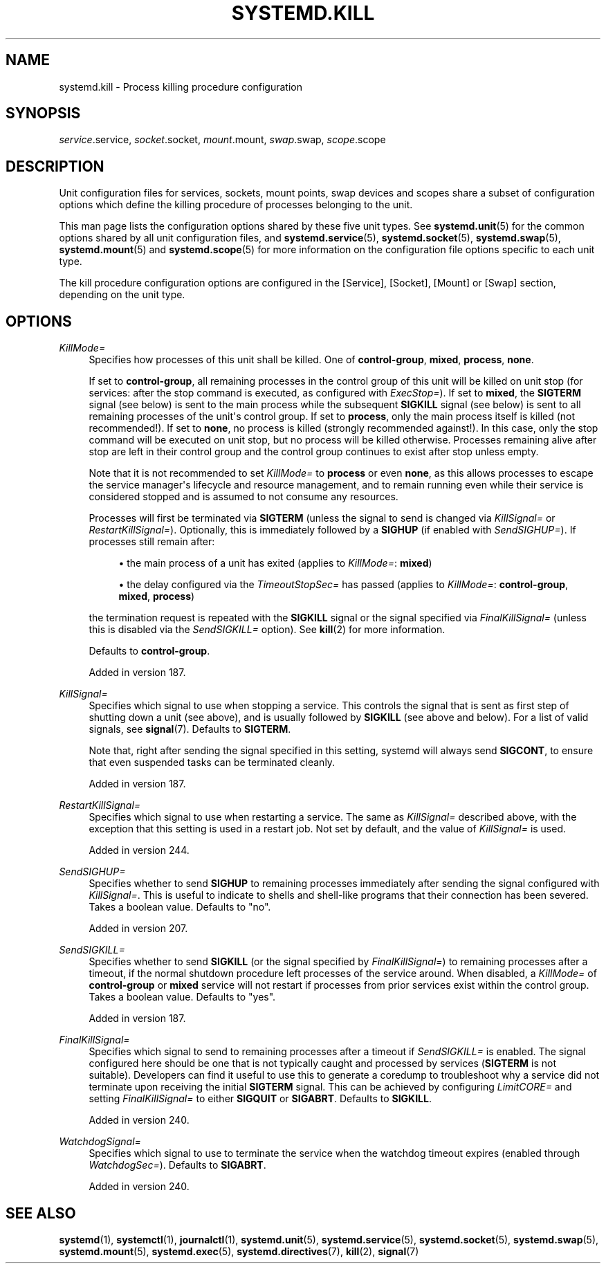 '\" t
.TH "SYSTEMD\&.KILL" "5" "" "systemd 256.4" "systemd.kill"
.\" -----------------------------------------------------------------
.\" * Define some portability stuff
.\" -----------------------------------------------------------------
.\" ~~~~~~~~~~~~~~~~~~~~~~~~~~~~~~~~~~~~~~~~~~~~~~~~~~~~~~~~~~~~~~~~~
.\" http://bugs.debian.org/507673
.\" http://lists.gnu.org/archive/html/groff/2009-02/msg00013.html
.\" ~~~~~~~~~~~~~~~~~~~~~~~~~~~~~~~~~~~~~~~~~~~~~~~~~~~~~~~~~~~~~~~~~
.ie \n(.g .ds Aq \(aq
.el       .ds Aq '
.\" -----------------------------------------------------------------
.\" * set default formatting
.\" -----------------------------------------------------------------
.\" disable hyphenation
.nh
.\" disable justification (adjust text to left margin only)
.ad l
.\" -----------------------------------------------------------------
.\" * MAIN CONTENT STARTS HERE *
.\" -----------------------------------------------------------------
.SH "NAME"
systemd.kill \- Process killing procedure configuration
.SH "SYNOPSIS"
.PP
\fIservice\fR\&.service,
\fIsocket\fR\&.socket,
\fImount\fR\&.mount,
\fIswap\fR\&.swap,
\fIscope\fR\&.scope
.SH "DESCRIPTION"
.PP
Unit configuration files for services, sockets, mount points, swap devices and scopes share a subset of configuration options which define the killing procedure of processes belonging to the unit\&.
.PP
This man page lists the configuration options shared by these five unit types\&. See
\fBsystemd.unit\fR(5)
for the common options shared by all unit configuration files, and
\fBsystemd.service\fR(5),
\fBsystemd.socket\fR(5),
\fBsystemd.swap\fR(5),
\fBsystemd.mount\fR(5)
and
\fBsystemd.scope\fR(5)
for more information on the configuration file options specific to each unit type\&.
.PP
The kill procedure configuration options are configured in the [Service], [Socket], [Mount] or [Swap] section, depending on the unit type\&.
.SH "OPTIONS"
.PP
\fIKillMode=\fR
.RS 4
Specifies how processes of this unit shall be killed\&. One of
\fBcontrol\-group\fR,
\fBmixed\fR,
\fBprocess\fR,
\fBnone\fR\&.
.sp
If set to
\fBcontrol\-group\fR, all remaining processes in the control group of this unit will be killed on unit stop (for services: after the stop command is executed, as configured with
\fIExecStop=\fR)\&. If set to
\fBmixed\fR, the
\fBSIGTERM\fR
signal (see below) is sent to the main process while the subsequent
\fBSIGKILL\fR
signal (see below) is sent to all remaining processes of the unit\*(Aqs control group\&. If set to
\fBprocess\fR, only the main process itself is killed (not recommended!)\&. If set to
\fBnone\fR, no process is killed (strongly recommended against!)\&. In this case, only the stop command will be executed on unit stop, but no process will be killed otherwise\&. Processes remaining alive after stop are left in their control group and the control group continues to exist after stop unless empty\&.
.sp
Note that it is not recommended to set
\fIKillMode=\fR
to
\fBprocess\fR
or even
\fBnone\fR, as this allows processes to escape the service manager\*(Aqs lifecycle and resource management, and to remain running even while their service is considered stopped and is assumed to not consume any resources\&.
.sp
Processes will first be terminated via
\fBSIGTERM\fR
(unless the signal to send is changed via
\fIKillSignal=\fR
or
\fIRestartKillSignal=\fR)\&. Optionally, this is immediately followed by a
\fBSIGHUP\fR
(if enabled with
\fISendSIGHUP=\fR)\&. If processes still remain after:
.sp
.RS 4
.ie n \{\
\h'-04'\(bu\h'+03'\c
.\}
.el \{\
.sp -1
.IP \(bu 2.3
.\}
the main process of a unit has exited (applies to
\fIKillMode=\fR:
\fBmixed\fR)
.RE
.sp
.RS 4
.ie n \{\
\h'-04'\(bu\h'+03'\c
.\}
.el \{\
.sp -1
.IP \(bu 2.3
.\}
the delay configured via the
\fITimeoutStopSec=\fR
has passed (applies to
\fIKillMode=\fR:
\fBcontrol\-group\fR,
\fBmixed\fR,
\fBprocess\fR)
.RE
.sp
the termination request is repeated with the
\fBSIGKILL\fR
signal or the signal specified via
\fIFinalKillSignal=\fR
(unless this is disabled via the
\fISendSIGKILL=\fR
option)\&. See
\fBkill\fR(2)
for more information\&.
.sp
Defaults to
\fBcontrol\-group\fR\&.
.sp
Added in version 187\&.
.RE
.PP
\fIKillSignal=\fR
.RS 4
Specifies which signal to use when stopping a service\&. This controls the signal that is sent as first step of shutting down a unit (see above), and is usually followed by
\fBSIGKILL\fR
(see above and below)\&. For a list of valid signals, see
\fBsignal\fR(7)\&. Defaults to
\fBSIGTERM\fR\&.
.sp
Note that, right after sending the signal specified in this setting, systemd will always send
\fBSIGCONT\fR, to ensure that even suspended tasks can be terminated cleanly\&.
.sp
Added in version 187\&.
.RE
.PP
\fIRestartKillSignal=\fR
.RS 4
Specifies which signal to use when restarting a service\&. The same as
\fIKillSignal=\fR
described above, with the exception that this setting is used in a restart job\&. Not set by default, and the value of
\fIKillSignal=\fR
is used\&.
.sp
Added in version 244\&.
.RE
.PP
\fISendSIGHUP=\fR
.RS 4
Specifies whether to send
\fBSIGHUP\fR
to remaining processes immediately after sending the signal configured with
\fIKillSignal=\fR\&. This is useful to indicate to shells and shell\-like programs that their connection has been severed\&. Takes a boolean value\&. Defaults to
"no"\&.
.sp
Added in version 207\&.
.RE
.PP
\fISendSIGKILL=\fR
.RS 4
Specifies whether to send
\fBSIGKILL\fR
(or the signal specified by
\fIFinalKillSignal=\fR) to remaining processes after a timeout, if the normal shutdown procedure left processes of the service around\&. When disabled, a
\fIKillMode=\fR
of
\fBcontrol\-group\fR
or
\fBmixed\fR
service will not restart if processes from prior services exist within the control group\&. Takes a boolean value\&. Defaults to
"yes"\&.
.sp
Added in version 187\&.
.RE
.PP
\fIFinalKillSignal=\fR
.RS 4
Specifies which signal to send to remaining processes after a timeout if
\fISendSIGKILL=\fR
is enabled\&. The signal configured here should be one that is not typically caught and processed by services (\fBSIGTERM\fR
is not suitable)\&. Developers can find it useful to use this to generate a coredump to troubleshoot why a service did not terminate upon receiving the initial
\fBSIGTERM\fR
signal\&. This can be achieved by configuring
\fILimitCORE=\fR
and setting
\fIFinalKillSignal=\fR
to either
\fBSIGQUIT\fR
or
\fBSIGABRT\fR\&. Defaults to
\fBSIGKILL\fR\&.
.sp
Added in version 240\&.
.RE
.PP
\fIWatchdogSignal=\fR
.RS 4
Specifies which signal to use to terminate the service when the watchdog timeout expires (enabled through
\fIWatchdogSec=\fR)\&. Defaults to
\fBSIGABRT\fR\&.
.sp
Added in version 240\&.
.RE
.SH "SEE ALSO"
.PP
\fBsystemd\fR(1), \fBsystemctl\fR(1), \fBjournalctl\fR(1), \fBsystemd.unit\fR(5), \fBsystemd.service\fR(5), \fBsystemd.socket\fR(5), \fBsystemd.swap\fR(5), \fBsystemd.mount\fR(5), \fBsystemd.exec\fR(5), \fBsystemd.directives\fR(7), \fBkill\fR(2), \fBsignal\fR(7)
